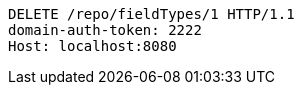 [source,http,options="nowrap"]
----
DELETE /repo/fieldTypes/1 HTTP/1.1
domain-auth-token: 2222
Host: localhost:8080

----